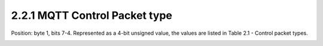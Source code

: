 2.2.1 MQTT Control Packet type
^^^^^^^^^^^^^^^^^^^^^^^^^^^^^^^^^^^^^^^^^^^^^^^^^^^^^^^^

Position: byte 1, bits 7-4.
Represented as a 4-bit unsigned value, the values are listed in Table 2.1 - Control packet types.
 
.. image:: mqtt/tab.2.1.png

